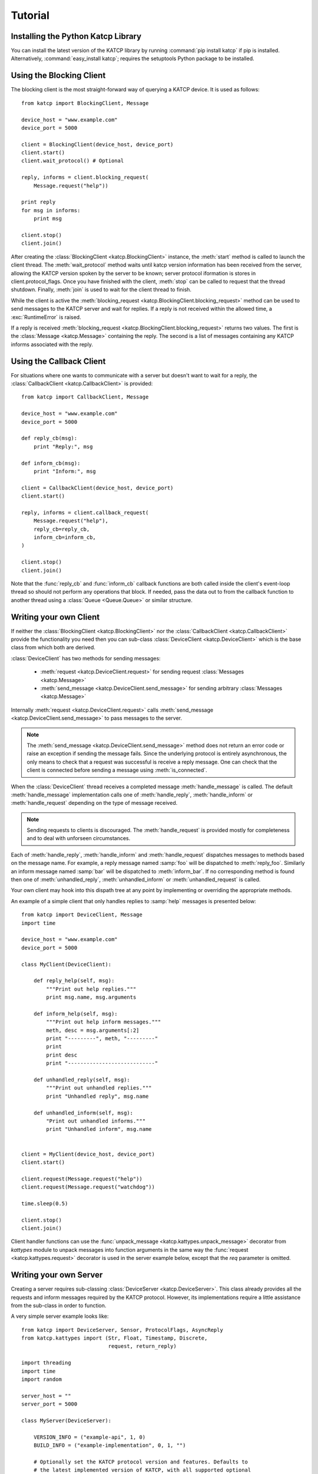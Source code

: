 .. Tutorial

********
Tutorial
********

Installing the Python Katcp Library
^^^^^^^^^^^^^^^^^^^^^^^^^^^^^^^^^^^

You can install the latest version of the KATCP library by running :command:`pip
install katcp` if pip is installed. Alternatively, :command:`easy_install
katcp`; requires the setuptools Python package to be installed.

Using the Blocking Client
^^^^^^^^^^^^^^^^^^^^^^^^^

The blocking client is the most straight-forward way of
querying a KATCP device. It is used as follows::

    from katcp import BlockingClient, Message

    device_host = "www.example.com"
    device_port = 5000

    client = BlockingClient(device_host, device_port)
    client.start()
    client.wait_protocol() # Optional

    reply, informs = client.blocking_request(
        Message.request("help"))

    print reply
    for msg in informs:
        print msg

    client.stop()
    client.join()

After creating the :class:`BlockingClient <katcp.BlockingClient>` instance, the
:meth:`start` method is called to launch the client thread.  The
:meth:`wait_protocol` method waits until katcp version information has been
received from the server, allowing the KATCP version spoken by the server to be
known; server protocol iformation is stores in client.protocol_flags. Once you
have finished with the client, :meth:`stop` can be called to request that the
thread shutdown. Finally, :meth:`join` is used to wait for the client thread to
finish.

While the client is active the :meth:`blocking_request
<katcp.BlockingClient.blocking_request>` method can be used to send messages to
the KATCP server and wait for replies. If a reply is not received within the
allowed time, a :exc:`RuntimeError` is raised.

If a reply is received :meth:`blocking_request
<katcp.BlockingClient.blocking_request>` returns two values. The first is the
:class:`Message <katcp.Message>` containing the reply. The second is a list of
messages containing any KATCP informs associated with the reply.


Using the Callback Client
^^^^^^^^^^^^^^^^^^^^^^^^^

For situations where one wants to communicate with a server
but doesn't want to wait for a reply, the
:class:`CallbackClient <katcp.CallbackClient>` is provided::


    from katcp import CallbackClient, Message

    device_host = "www.example.com"
    device_port = 5000

    def reply_cb(msg):
        print "Reply:", msg

    def inform_cb(msg):
        print "Inform:", msg

    client = CallbackClient(device_host, device_port)
    client.start()

    reply, informs = client.callback_request(
        Message.request("help"),
        reply_cb=reply_cb,
        inform_cb=inform_cb,
    )

    client.stop()
    client.join()

Note that the :func:`reply_cb` and :func:`inform_cb` callback functions are both
called inside the client's event-loop thread so should not perform any
operations that block. If needed, pass the data out to from the callback
function to another thread using a :class:`Queue <Queue.Queue>` or similar
structure.


Writing your own Client
^^^^^^^^^^^^^^^^^^^^^^^

If neither the :class:`BlockingClient <katcp.BlockingClient>` nor
the :class:`CallbackClient <katcp.CallbackClient>` provide the
functionality you need then you can sub-class
:class:`DeviceClient <katcp.DeviceClient>` which is the base class
from which both are derived.

:class:`DeviceClient` has two methods for sending messages:

    * :meth:`request <katcp.DeviceClient.request>` for sending request
      :class:`Messages <katcp.Message>`
    * :meth:`send_message <katcp.DeviceClient.send_message>` for sending
      arbitrary :class:`Messages <katcp.Message>`

Internally :meth:`request <katcp.DeviceClient.request>` calls
:meth:`send_message <katcp.DeviceClient.send_message>` to pass messages to the
server.

.. note::

    The :meth:`send_message <katcp.DeviceClient.send_message>` method does not
    return an error code or raise an exception if sending the message
    fails. Since the underlying protocol is entirely asynchronous, the only
    means to check that a request was successful is receive a reply message. One
    can check that the client is connected before sending a message using
    :meth:`is_connected`.

When the :class:`DeviceClient` thread receives a completed message
:meth:`handle_message` is called.  The default :meth:`handle_message`
implementation calls one of :meth:`handle_reply`, :meth:`handle_inform`
or :meth:`handle_request` depending on the type of message received.

.. note::

    Sending requests to clients is discouraged. The :meth:`handle_request`
    is provided mostly for completeness and to deal with unforseen
    circumstances.

Each of :meth:`handle_reply`, :meth:`handle_inform` and :meth:`handle_request`
dispatches messages to methods based on the message name. For example,
a reply message named :samp:`foo` will be dispatched to :meth:`reply_foo`.
Similarly an inform message named :samp:`bar` will be dispatched to
:meth:`inform_bar`.  If no corresponding method is found then one of
:meth:`unhandled_reply`, :meth:`unhandled_inform` or :meth:`unhandled_request`
is called.

Your own client may hook into this dispath tree at any point by implementing
or overriding the appropriate methods.

An example of a simple client that only handles replies to :samp:`help`
messages is presented below::

    from katcp import DeviceClient, Message
    import time

    device_host = "www.example.com"
    device_port = 5000

    class MyClient(DeviceClient):

        def reply_help(self, msg):
            """Print out help replies."""
            print msg.name, msg.arguments

        def inform_help(self, msg):
            """Print out help inform messages."""
            meth, desc = msg.arguments[:2]
            print "---------", meth, "---------"
            print
            print desc
            print "----------------------------"

        def unhandled_reply(self, msg):
            """Print out unhandled replies."""
            print "Unhandled reply", msg.name

        def unhandled_inform(self, msg):
            "Print out unhandled informs."""
            print "Unhandled inform", msg.name


    client = MyClient(device_host, device_port)
    client.start()

    client.request(Message.request("help"))
    client.request(Message.request("watchdog"))

    time.sleep(0.5)

    client.stop()
    client.join()


Client handler functions can use the :func:`unpack_message
<katcp.kattypes.unpack_message>` decorator from `kattypes` module to unpack
messages into function arguments in the same way the :func:`request
<katcp.kattypes.request>` decorator is used in the server example below, except
that the `req` parameter is omitted.

Writing your own Server
^^^^^^^^^^^^^^^^^^^^^^^

Creating a server requires sub-classing :class:`DeviceServer <katcp.DeviceServer>`.
This class already provides all the requests and inform messages required by the
KATCP protocol.  However, its implementations require a little assistance from the
sub-class in order to function.

A very simple server example looks like::

  from katcp import DeviceServer, Sensor, ProtocolFlags, AsyncReply
  from katcp.kattypes import (Str, Float, Timestamp, Discrete,
                              request, return_reply)

  import threading
  import time
  import random

  server_host = ""
  server_port = 5000

  class MyServer(DeviceServer):

      VERSION_INFO = ("example-api", 1, 0)
      BUILD_INFO = ("example-implementation", 0, 1, "")

      # Optionally set the KATCP protocol version and features. Defaults to
      # the latest implemented version of KATCP, with all supported optional
      # features
      PROTOCOL_INFO = ProtocolFlags(5, 0, set([
          ProtocolFlags.MULTI_CLIENT,
          ProtocolFlags.MESSAGE_IDS,
      ]))

      FRUIT = [
          "apple", "banana", "pear", "kiwi",
      ]

      def setup_sensors(self):
          """Setup some server sensors."""
          self._add_result = Sensor.float("add.result",
              "Last ?add result.", "", [-10000, 10000])

          self._time_result = Sensor.timestamp("time.result",
              "Last ?time result.", "")

          self._eval_result = Sensor.string("eval.result",
              "Last ?eval result.", "")

          self._fruit_result = Sensor.discrete("fruit.result",
              "Last ?pick-fruit result.", "", self.FRUIT)

          self.add_sensor(self._add_result)
          self.add_sensor(self._time_result)
          self.add_sensor(self._eval_result)
          self.add_sensor(self._fruit_result)

      @request(Float(), Float())
      @return_reply(Float())
      def request_add(self, req, x, y):
          """Add two numbers"""
          r = x + y
          self._add_result.set_value(r)
          return ("ok", r)

      @request()
      @return_reply(Timestamp())
      def request_time(self, req):
          """Return the current time in ms since the Unix Epoch."""
          r = time.time()
          self._time_result.set_value(r)
          return ("ok", r)

      @request(Str())
      @return_reply(Str())
      def request_eval(self, req, expression):
          """Evaluate a Python expression."""
          r = str(eval(expression))
          self._eval_result.set_value(r)
          return ("ok", r)

      @request()
      @return_reply(Discrete(FRUIT))
      def request_pick_fruit(self, req):
          """Pick a random fruit."""
          r = random.choice(self.FRUIT + [None])
          if r is None:
              return ("fail", "No fruit.")
          delay = random.randrange(1,5)
          req.inform("Picking will take %d seconds" % delay)

          def pick_handler():
              self._fruit_result.set_value(r)
              req.reply("ok", r)

          handle_timer = threading.Timer(delay, pick_handler)
          handle_timer.start()

          raise AsyncReply

      def request_raw_reverse(self, req, msg):
          """
          A raw request handler to demonstrate the calling convention if
          @request decoraters are not used. Reverses the message arguments.
          """
          # msg is a katcp.Message.request object
          reversed_args = msg.arguments[::-1]
          # req.make_reply() makes a katcp.Message.reply using the correct request
          # name and message ID
          return req.make_reply(*reversed_args)


  if __name__ == "__main__":

      server = MyServer(server_host, server_port)
      server.start()
      server.join()


Notice that :class:`MyServer` has three special class attributes
:const:`VERSION_INFO`, :const:`BUILD_INFO` and
:const:`PROTOCOL_INFO`. :const:`VERSION_INFO` gives the version of the server
API. Many implementations might use the same
:const:`VERSION_INFO`. :const:`BUILD_INFO` gives the version of the software
that provides the device. Each device implementation should have a unique
:const:`BUILD_INFO`. :const:`PROTOCOL_INFO` is an instance of
:class:`ProtocolFlags` that describes the KATCP dialect spoken by the server. If
not specified, it defaults to the latest implemented version of KATCP, with all
supported optional features. Using a version different from the default may
change server behaviour; furthermore version info may need to be passed to the
:func:`@request` and :func:`@return_reply` decorators.

The :meth:`setup_sensors` method registers :class:`Sensor <katcp.Sensor>` objects with
the device server. The base class uses this information to implement the :samp:`?sensor-list`,
:samp:`?sensor-value` and :samp:`?sensor-sampling` requests.  :meth:`add_sensor` should be
called once for each sensor the device should contain. You may create the sensor objects
inside :meth:`setup_sensors` (as done in the example) or elsewhere if you wish.

Request handlers are added to the server by creating methods whose names start
with "request\_".  These methods take two arguments -- the client socket that
the request came from and the request message.  Notice that the message argument
is missing from the methods in the example. This is a result of the
:meth:`request <katcp.kattypes.request>` decorator that has been applied to the
methods.

The :meth:`request <katcp.kattypes.request>` decorator takes a list of
:class:`kattype <katcp.kattypes.KatcpType>` objects describing the request
arguments. Once the arguments have been checked they are passed in to the
underlying request method as additional parameters instead of the request
message.

The :meth:`return_reply <katcp.kattypes.return_reply>` decorator performs a
similar operation for replies. Once the request method returns a tuple (or list)
of reply arguments, the decorator checks the values of the arguments and
constructs a suitable reply message.

Use of the :meth:`request <katcp.kattypes.request>` and :meth:`return_reply`
decorators is encouraged but entirely optional.

Message dispatch is handled in much the same way as described in the client
example, with the exception that there are not :meth:`unhandled_request`,
:meth:`unhandled_reply` or :meth:`unhandled_request` methods. Instead, the
server will log an exception.

Event Loops and Thread Safety
^^^^^^^^^^^^^^^^^^^^^^^^^^^^^

Each client and each server starts a network event-loop in a new thread,
although this design may change in the future. In the case of a purely
network-event driven server or client, all user code would execute in the thread
context of the server or client event loop. Therefore all handler functions must
be non-blocking to prevent unresponsiveness. Unhandled exceptions raised by
handlers running in the network event-thread are caught and logged; in the case
of servers, an error reply including the traceback is sent over the network
interface. Slow operations (such as picking fruit) may be delegated to another
thread as shown in the `request_pick_fruit` handler in the server example.

If a device is linked to processing that occurs independently of network events,
one approach would be a model thread running in the background. The KATCP
handler code would then defer requests to the model. The model must provide a
thread-safe interface to the KATCP code.

All the public methods provided by this katcp library for sending `!replies` or
`#informs` are thread safe. Furthermore, updates to :class:`Sensor` objects
using the public setter methods are also thread-safe, provided that the same is
true for all the observers attached to the sensor.

In addition to the network event-loop, subclasses of :class:`DeviceServer
<katcp.DeviceServer>` also start a sampling reactor thread. This is used to send
sensor updates to clients on the basis of the requested sampling
strategies. This means that subclasses of :class:`DeviceServer
<katcp.DeviceServer>` automatically support all the sampling strategies
specified by the KATCP spec.

Backwards Compatibility
^^^^^^^^^^^^^^^^^^^^^^^

TODO Backwards compatibility with devices and clients speaking KATCP v4 or older.
